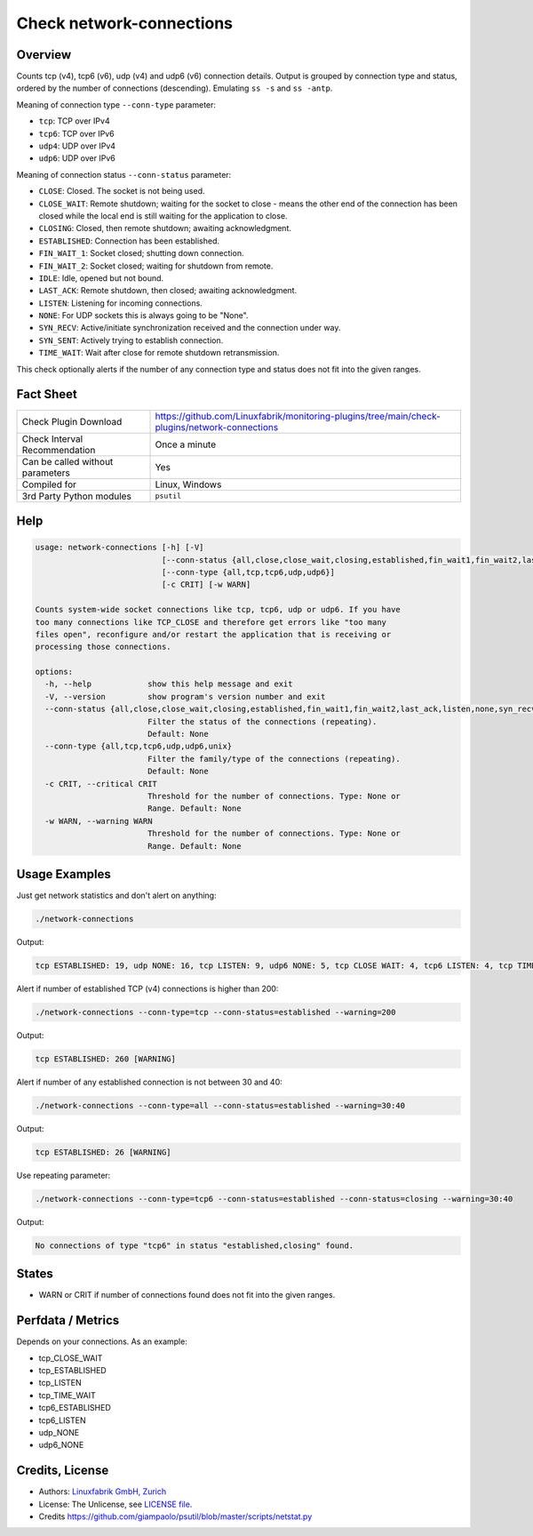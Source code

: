 Check network-connections
=========================

Overview
--------

Counts tcp (v4), tcp6 (v6), udp (v4) and udp6 (v6) connection details. Output is grouped by connection type and status, ordered by the number of connections (descending). Emulating ``ss -s`` and ``ss -antp``.

Meaning of connection type ``--conn-type`` parameter:

* ``tcp``:  TCP over IPv4
* ``tcp6``:  TCP over IPv6
* ``udp4``:  UDP over IPv4
* ``udp6``:  UDP over IPv6

Meaning of connection status ``--conn-status``  parameter:

* ``CLOSE``: Closed. The socket is not being used.
* ``CLOSE_WAIT``: Remote shutdown; waiting for the socket to close - means the other end of the connection has been closed while the local end is still waiting for the application to close.
* ``CLOSING``: Closed, then remote shutdown; awaiting acknowledgment.
* ``ESTABLISHED``: Connection has been established.
* ``FIN_WAIT_1``: Socket closed; shutting down connection.
* ``FIN_WAIT_2``: Socket closed; waiting for shutdown from remote.
* ``IDLE``: Idle, opened but not bound.
* ``LAST_ACK``: Remote shutdown, then closed; awaiting acknowledgment.
* ``LISTEN``: Listening for incoming connections.
* ``NONE``: For UDP sockets this is always going to be "None".
* ``SYN_RECV``: Active/initiate synchronization received and the connection under way.
* ``SYN_SENT``: Actively trying to establish connection.
* ``TIME_WAIT``: Wait after close for remote shutdown retransmission.

This check optionally alerts if the number of any connection type and status does not fit into the given ranges.


Fact Sheet
----------

.. csv-table::
    :widths: 30, 70
    
    "Check Plugin Download",                "https://github.com/Linuxfabrik/monitoring-plugins/tree/main/check-plugins/network-connections"
    "Check Interval Recommendation",        "Once a minute"
    "Can be called without parameters",     "Yes"
    "Compiled for",                         "Linux, Windows"
    "3rd Party Python modules",             "``psutil``"


Help
----

.. code-block:: text

    usage: network-connections [-h] [-V]
                               [--conn-status {all,close,close_wait,closing,established,fin_wait1,fin_wait2,last_ack,listen,none,syn_recv,syn_sent,time_wait}]
                               [--conn-type {all,tcp,tcp6,udp,udp6}]
                               [-c CRIT] [-w WARN]

    Counts system-wide socket connections like tcp, tcp6, udp or udp6. If you have
    too many connections like TCP_CLOSE and therefore get errors like "too many
    files open", reconfigure and/or restart the application that is receiving or
    processing those connections.

    options:
      -h, --help            show this help message and exit
      -V, --version         show program's version number and exit
      --conn-status {all,close,close_wait,closing,established,fin_wait1,fin_wait2,last_ack,listen,none,syn_recv,syn_sent,time_wait}
                            Filter the status of the connections (repeating).
                            Default: None
      --conn-type {all,tcp,tcp6,udp,udp6,unix}
                            Filter the family/type of the connections (repeating).
                            Default: None
      -c CRIT, --critical CRIT
                            Threshold for the number of connections. Type: None or
                            Range. Default: None
      -w WARN, --warning WARN
                            Threshold for the number of connections. Type: None or
                            Range. Default: None



Usage Examples
--------------

Just get network statistics and don't alert on anything:

.. code-block:: bash

    ./network-connections

Output:

.. code-block:: text

    tcp ESTABLISHED: 19, udp NONE: 16, tcp LISTEN: 9, udp6 NONE: 5, tcp CLOSE WAIT: 4, tcp6 LISTEN: 4, tcp TIME WAIT: 1, tcp6 CLOSE WAIT: 1

Alert if number of established TCP (v4) connections is higher than 200:

.. code-block:: text

    ./network-connections --conn-type=tcp --conn-status=established --warning=200

Output:

.. code-block:: text

    tcp ESTABLISHED: 260 [WARNING]

Alert if number of any established connection is not between 30 and 40:

.. code-block:: text

    ./network-connections --conn-type=all --conn-status=established --warning=30:40

Output:

.. code-block:: text

    tcp ESTABLISHED: 26 [WARNING]

Use repeating parameter:

.. code-block:: text

    ./network-connections --conn-type=tcp6 --conn-status=established --conn-status=closing --warning=30:40

Output:

.. code-block:: text

    No connections of type "tcp6" in status "established,closing" found.


States
------

* WARN or CRIT if number of connections found does not fit into the given ranges.


Perfdata / Metrics
------------------

Depends on your connections. As an example:

* tcp_CLOSE_WAIT
* tcp_ESTABLISHED
* tcp_LISTEN
* tcp_TIME_WAIT
* tcp6_ESTABLISHED
* tcp6_LISTEN
* udp_NONE
* udp6_NONE


Credits, License
----------------

* Authors: `Linuxfabrik GmbH, Zurich <https://www.linuxfabrik.ch>`_
* License: The Unlicense, see `LICENSE file <https://unlicense.org/>`_.
* Credits https://github.com/giampaolo/psutil/blob/master/scripts/netstat.py
